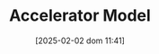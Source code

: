 :PROPERTIES:
:ID:       fe75d8ad-4d2a-4c6d-94d4-d55610598944
:END:
#+title:      Accelerator Model
#+date:       [2025-02-02 dom 11:41]
#+filetags:   :placeholder:
#+identifier: 20250202T114158
#+BIBLIOGRAPHY: ~/Org/zotero_refs.bib
#+OPTIONS: num:nil ^:{} toc:nil
